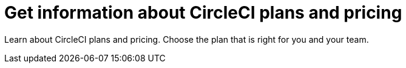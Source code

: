 = Get information about CircleCI plans and pricing
:page-layout: subsection
:page-description: Learn about CircleCI plans and pricing.

Learn about CircleCI plans and pricing. Choose the plan that is right for you and your team.